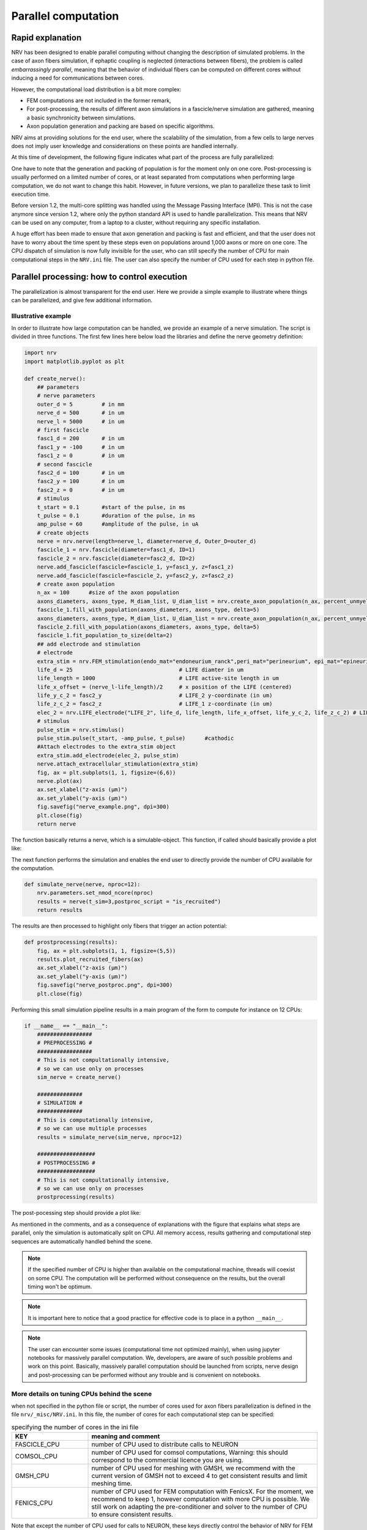 ====================
Parallel computation
====================

Rapid explanation
=================

NRV has been designed to enable parallel computing without changing the description of simulated problems. In the case of axon fibers simulation, if ephaptic coupling is neglected (interactions between fibers), the problem is called *embarrassingly parallel*, meaning that the behavior of individual fibers can be computed on different cores without inducing a need for communications between cores.

However, the computational load distribution is a bit more complex:

- FEM computations are not included in the former remark,

- For post-processing, the results of different axon simulations in a fascicle/nerve simulation are gathered, meaning a basic synchronicity between simulations.

- Axon population generation and packing are based on specific algorithms.

NRV aims at providing solutions for the end user, where the scalability of the simulation, from a few cells to large nerves does not imply user knowledge and considerations on these points are handled internally.

At this time of development, the following figure indicates what part of the process are fully parallelized:

.. image:: ../images/NRV_parallel.png

One have to note that the generation and packing of population is for the moment only on one core. Post-processing is usually performed on a limited number of cores, or at least separated from computations when performing large computation, we do not want to change this habit. However, in future versions, we plan to parallelize these task to limit execution time.

Before version 1.2, the multi-core splitting was handled using the Message Passing Interface (MPI). This is not the case anymore since version 1.2, where only the python standard API is used to handle parallelization. This means that NRV can be used on any computer, from a laptop to a cluster, without requiring any specific installation.

A huge effort has been made to ensure that axon generation and packing is fast and efficient, and that the user does not have to worry about the time spent by these steps even on populations around 1,000 axons or more on one core. The CPU dispatch of simulation is now fully invisible for the user, who can still specify the number of CPU for main computational steps in the ``NRV.ini`` file. The user can also specify the number of CPU used for each step in python file.

Parallel processing: how to control execution
=============================================

The parallelization is almost transparent for the end user. Here we provide a simple example to illustrate where things can be parallelized, and give few additional information.

Illustrative example
--------------------

In order to illustrate how large computation can be handled, we provide an example of a nerve simulation. The script is divided in three functions. The first few lines here below load the libraries and define the nerve geometry definition:

.. code:: python3

    import nrv
    import matplotlib.pyplot as plt
    
    def create_nerve():
        ## parameters
        # nerve parameters
        outer_d = 5         # in mm
        nerve_d = 500       # in um
        nerve_l = 5000      # in um
        # first fascicle
        fasc1_d = 200       # in um
        fasc1_y = -100      # in um
        fasc1_z = 0         # in um
        # second fascicle
        fasc2_d = 100       # in um
        fasc2_y = 100       # in um
        fasc2_z = 0         # in um
        # stimulus
        t_start = 0.1       #start of the pulse, in ms
        t_pulse = 0.1       #duration of the pulse, in ms
        amp_pulse = 60      #amplitude of the pulse, in uA 
        # create objects
        nerve = nrv.nerve(length=nerve_l, diameter=nerve_d, Outer_D=outer_d)
        fascicle_1 = nrv.fascicle(diameter=fasc1_d, ID=1)
        fascicle_2 = nrv.fascicle(diameter=fasc2_d, ID=2)
        nerve.add_fascicle(fascicle=fascicle_1, y=fasc1_y, z=fasc1_z)
        nerve.add_fascicle(fascicle=fascicle_2, y=fasc2_y, z=fasc2_z)
        # create axon population
        n_ax = 100      #size of the axon population
        axons_diameters, axons_type, M_diam_list, U_diam_list = nrv.create_axon_population(n_ax, percent_unmyel=0.7, M_stat="Ochoa_M", U_stat="Ochoa_U",)
        fascicle_1.fill_with_population(axons_diameters, axons_type, delta=5)
        axons_diameters, axons_type, M_diam_list, U_diam_list = nrv.create_axon_population(n_ax, percent_unmyel=0.7, M_stat="Ochoa_M", U_stat="Ochoa_U",)
        fascicle_2.fill_with_population(axons_diameters, axons_type, delta=5)
        fascicle_1.fit_population_to_size(delta=2)
        ## add electrode and stimulation
        # electrode
        extra_stim = nrv.FEM_stimulation(endo_mat="endoneurium_ranck",peri_mat="perineurium", epi_mat="epineurium", ext_mat="saline")
        life_d = 25                                 # LIFE diamter in um
        life_length = 1000                          # LIFE active-site length in um
        life_x_offset = (nerve_l-life_length)/2     # x position of the LIFE (centered)
        life_y_c_2 = fasc2_y                        # LIFE_2 y-coordinate (in um)
        life_z_c_2 = fasc2_z                        # LIFE_1 z-coordinate (in um)
        elec_2 = nrv.LIFE_electrode("LIFE_2", life_d, life_length, life_x_offset, life_y_c_2, life_z_c_2) # LIFE in the fascicle 2
        # stimulus
        pulse_stim = nrv.stimulus()
        pulse_stim.pulse(t_start, -amp_pulse, t_pulse)      #cathodic
        #Attach electrodes to the extra_stim object 
        extra_stim.add_electrode(elec_2, pulse_stim)
        nerve.attach_extracellular_stimulation(extra_stim)
        fig, ax = plt.subplots(1, 1, figsize=(6,6))
        nerve.plot(ax)
        ax.set_xlabel("z-axis (µm)")
        ax.set_ylabel("y-axis (µm)")
        fig.savefig("nerve_example.png", dpi=300)
        plt.close(fig)
        return nerve

The function basically returns a nerve, which is a simulable-object. This function, if called should basically provide a plot like:

.. image:: ../images/parallel_nerve_example.png

The next function performs the simulation and enables the end user to directly provide the number of CPU available for the computation. 

.. code:: python3

    def simulate_nerve(nerve, nproc=12):
        nrv.parameters.set_nmod_ncore(nproc)
        results = nerve(t_sim=3,postproc_script = "is_recruited")
        return results

The results are then processed to highlight only fibers that trigger an action potential:

.. code:: python3

    def prostprocessing(results):
        fig, ax = plt.subplots(1, 1, figsize=(5,5))
        results.plot_recruited_fibers(ax)
        ax.set_xlabel("z-axis (µm)")
        ax.set_ylabel("y-axis (µm)")
        fig.savefig("nerve_postproc.png", dpi=300)
        plt.close(fig)

Performing this small simulation pipeline results in a main program of the form to compute for instance on 12 CPUs:

.. code:: python3

    if __name__ == "__main__":
        #################
        # PREPROCESSING #
        #################
        # This is not compultationally intensive,
        # so we can use only on processes
        sim_nerve = create_nerve()

        ##############
        # SIMULATION #
        ##############
        # This is computationally intensive,
        # so we can use multiple processes
        results = simulate_nerve(sim_nerve, nproc=12)

        ##################
        # POSTPROCESSING #
        ##################
        # This is not compultationally intensive,
        # so we can use only on processes
        prostprocessing(results)

The post-pocessing step should provide a plot like:

.. image:: ../images/parallel_nerve_postproc.png

As mentioned in the comments, and as a consequence of explanations with the figure that explains what steps are parallel, only the simulation is automatically split on CPU. All memory access, results gathering and computational step sequences are automatically handled behind the scene.

.. note::
    If the specified number of CPU is higher than available on the computational machine, threads will coexist on some CPU. The computation will be performed without consequence on the results, but the overall timing won't be optimum.

.. note::
    It is important here to notice that a good practice for effective code is to place in a python ``__main__``.

.. note::
    The user can encounter some issues (computational time not optimized mainly), when using jupyter notebooks for massively parallel computation. We, developers, are aware of such possible problems and work on this point. Basically, massively parallel computation should be launched from scripts, nerve design and post-processing can be performed without any trouble and is convenient on notebooks.

More details on tuning CPUs behind the scene
--------------------------------------------

when not specified in the python file or script, the number of cores used for axon fibers parallelization is defined in the file ``nrv/_misc/NRV.ini``. In this file, the number of cores for each computational step can be specified:

.. list-table:: specifying the number of cores in the ini file
    :widths: 50 150
    :header-rows: 1
    :align: center

    *   - KEY
        - meaning and comment
    *   - FASCICLE_CPU
        - number of CPU used to distribute calls to NEURON
    *   - COMSOL_CPU
        - number of CPU used for comsol computations, Warning: this should correspond to the commercial licence you are using.
    *   - GMSH_CPU
        - number of CPU used for meshing with GMSH, we recommend with the current version of GMSH not to exceed 4 to get consistent results and limit meshing time.
    *   - FENICS_CPU
        - number of CPU used for FEM computation with FenicsX. For the moment, we recommend to keep 1, however computation with more CPU is possible. We still work on adapting the pre-conditioner and solver to the number of CPU to ensure consistent results.

Note that except the number of CPU used for calls to NEURON, these keys directly control the behavior of NRV for FEM and meshing, whatever the number of CPU given to MPI. This ensures optimal usage of third party libraries, and is automatically handled by NRV.



What about GPUs ?
-----------------

GPUs becomes more and more popular to handle massive computational load. Neuron has possibilities to handle GPUs, but for interconnected network, which makes it useless for populations of independant axons. There have been some discussions in the Fenics Project about computation on GPUs, but nothing magic yet. For the moment, NRV does not perform any computation on GPUs.

We are aware that some libraries such as CuPy or PyTorch can be used to perform some computations on arrays, and we hope to evaluate the possible computational gain of using these tools for future versions.